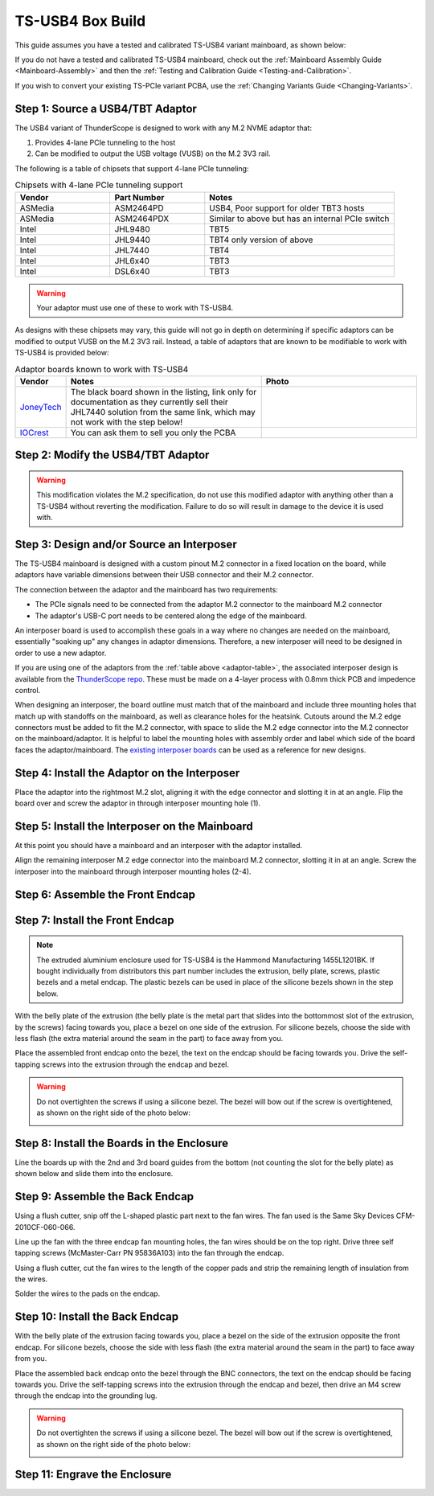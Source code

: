 TS-USB4 Box Build
=================

This guide assumes you have a tested and calibrated TS-USB4 variant mainboard, as shown below: 

.. image:: ./_images/TS-USB4-PCBA-Front.webp
  :width: 49.6%
  :alt: Front side of an assembled TS-USB4 mainboard
.. image:: ./_images/TS-USB4-PCBA-Back.webp
  :width: 49.6%
  :alt: Back side of an assembled TS-USB4 mainboard
    

If you do not have a tested and calibrated TS-USB4 mainboard, check out the :ref:`Mainboard Assembly Guide <Mainboard-Assembly>` 
and then the :ref:`Testing and Calibration Guide <Testing-and-Calibration>`.


If you wish to convert your existing TS-PCIe variant PCBA, use the :ref:`Changing Variants Guide <Changing-Variants>`.


Step 1: Source a USB4/TBT Adaptor
---------------------------------

The USB4 variant of ThunderScope is designed to work with any M.2 NVME adaptor that:

#. Provides 4-lane PCIe tunneling to the host
#. Can be modified to output the USB voltage (VUSB) on the M.2 3V3 rail. 

The following is a table of chipsets that support 4-lane PCIe tunneling:

.. list-table:: Chipsets with 4-lane PCIe tunneling support
   :widths: 25 25 50
   :header-rows: 1

   * - Vendor
     - Part Number
     - Notes
   * - ASMedia
     - ASM2464PD
     - USB4, Poor support for older TBT3 hosts
   * - ASMedia
     - ASM2464PDX
     - Similar to above but has an internal PCIe switch
   * - Intel
     - JHL9480
     - TBT5
   * - Intel
     - JHL9440
     - TBT4 only version of above
   * - Intel
     - JHL7440
     - TBT4
   * - Intel
     - JHL6x40
     - TBT3
   * - Intel
     - DSL6x40
     - TBT3

.. warning::
    Your adaptor must use one of these to work with TS-USB4.
    
As designs with these chipsets may vary, this guide will not go in depth on determining if specific adaptors 
can be modified to output VUSB on the M.2 3V3 rail. Instead, a table of adaptors that are known 
to be modifiable to work with TS-USB4 is provided below:

.. _adaptor-table:
.. list-table:: Adaptor boards known to work with TS-USB4
   :widths: 10 50 40
   :header-rows: 1

   * - Vendor
     - Notes
     - Photo
   * - `JoneyTech <https://www.alibaba.com/product-detail/MAC-Compatible-Thunderbolt-3-Type-C_62255630952.html>`_
     - The black board shown in the listing, link only for documentation as they currently sell their JHL7440 solution 
       from the same link, which may not work with the step below! 
     - .. image:: ./_images/JoneyTech-Adaptor.webp
        :alt: JoneyTech TBT3 to NVME adaptor, uses JHL6540 chipset on a black PCB
   * - `IOCrest <https://www.alibaba.com/product-detail/IOCREST-Certified-SSD-Enclosure-Thunderbolt-3_62400127925.html>`_
     - You can ask them to sell you only the PCBA
     - .. image:: ./_images/IOCrest-Adaptor.webp
        :alt: IOCrest TBT3 to NVME adaptor, uses JHL6540 chipset on a green PCB


Step 2: Modify the USB4/TBT Adaptor
-----------------------------------

.. tab:: JoneyTech

  Below is a photo of the JoneyTech adaptor, with components of interest annotated.

  .. image:: ./_images/JoneyTech-Adaptor-Annotated.webp
    :alt: JoneyTech TBT3 to NVME adaptor. It is annotated as described below.
  
  The procedure for this modification is as follows:

  #. Remove the ferrite bead (1) from the board. This will disconnect 3V3 from the M.2 connector.
  #. Solder one end of a wire to the (-) terminal of the VUSB current shunt (2). 
     The (-) terminal is the terminal with the lower voltage during operation. 
     We solder to this terminal so that our current draw can still be monitored by the PD controller.
  #. Solder the other end of the wire to the (+) terminal of the M.2 bulk capacitor (3). 
     This will connect the USB voltage (VUSB) to the 3V3 pins of the M.2 connector.

  Once completed, your adaptor should look like the following photo:

  .. image:: ./_images/JoneyTech-Adaptor-Modified.webp
    :alt: JoneyTech TBT3 to NVME adaptor. It is modified according to the instructions above.  

.. tab:: IOCrest

  Below is a photo of the IOCrest adaptor, with components of interest annotated:

  .. image:: ./_images/IOCrest-Adaptor-Annotated.webp
    :alt: IOCrest TBT3 to NVME adaptor. It is annotated as described below. 

  The procedure for this modification is as follows:

  #. Remove the ferrite bead (1) from the board. This will disconnect 3V3 from the M.2 connector.
  #. Solder one end of a wire to the (-) terminal of the VUSB current shunt (2). 
     The (-) terminal is the terminal with the lower voltage during operation. 
     We solder to this terminal so that our current draw can still be monitored by the PD controller.
  #. Solder the other end of the wire to the (+) terminal of the M.2 bulk capacitor (3). 
     This will connect the USB voltage (VUSB) to the 3V3 pins of the M.2 connector.

  Once completed, your adaptor should look like the following photo:

  .. image:: ./_images/IOCrest-Adaptor-Modified.webp
    :alt: IOCrest TBT3 to NVME adaptor. It is modified according to the instructions above. 
  
  .. todo::

    Add photo of modified IOCrest adaptor

.. warning::
    This modification violates the M.2 specification, do not use this modified adaptor with anything other than 
    a TS-USB4 without reverting the modification. Failure to do so will result in damage to the device it is used with.

Step 3: Design and/or Source an Interposer
------------------------------------------

The TS-USB4 mainboard is designed with a custom pinout M.2 connector in a fixed location on the board, 
while adaptors have variable dimensions between their USB connector and their M.2 connector.

The connection between the adaptor and the mainboard has two requirements:

* The PCIe signals need to be connected from the adaptor M.2 connector to the mainboard M.2 connector 
* The adaptor's USB-C port needs to be centered along the edge of the mainboard. 

An interposer board is used to accomplish these goals in a way where no changes are needed on the mainboard, 
essentially "soaking up" any changes in adaptor dimensions. 
Therefore, a new interposer will need to be designed in order to use a new adaptor.

If you are using one of the adaptors from the :ref:`table above <adaptor-table>`, 
the associated interposer design is available from the `ThunderScope repo <ts_hardware_repo_>`__.
These must be made on a 4-layer process with 0.8mm thick PCB and impedence control.

When designing an interposer, the board outline must match that of the mainboard 
and include three mounting holes that match up with standoffs on the mainboard, 
as well as clearance holes for the heatsink. Cutouts around the M.2 edge connectors must be added to fit the M.2 connector, 
with space to slide the M.2 edge connector into the M.2 connector on the mainboard/adaptor. 
It is helpful to label the mounting holes with assembly order and label which side of the board faces the adaptor/mainboard. 
The `existing interposer boards <ts_hardware_repo_>`__ can be used as a reference for new designs.

.. _ts_hardware_repo: https://github.com/EEVengers/ThunderScope/tree/master/Hardware/KiCad

Step 4: Install the Adaptor on the Interposer
---------------------------------------------

Place the adaptor into the rightmost M.2 slot, aligning it with the edge connector and slotting it in at an angle. 
Flip the board over and screw the adaptor in through interposer mounting hole (1).

.. image:: ./_images/JoneyTech-Interposer-and-Adaptor.webp
  :width: 45%
  :alt: Front side of a JoneyTech Interposer with adaptor
.. image:: ./_images/JoneyTech-Interposer-Adaptor-Install.webp
  :width: 54%
  :alt: Back side of a JoneyTech Interposer with adaptor installed. A screwdriver is shown with a screw through mounting hole (1)


Step 5: Install the Interposer on the Mainboard
-----------------------------------------------

At this point you should have a mainboard and an interposer with the adaptor installed.

.. image:: ./_images/JoneyTech-Interposer-and-Mainboard.webp
  :alt: A TS-USB4 variant mainboard (left) and a JoneyTech interposer with adaptor installed.

Align the remaining interposer M.2 edge connector into the mainboard M.2 connector, slotting it in at an angle. 
Screw the interposer into the mainboard through interposer mounting holes (2-4).

.. image:: ./_images/JoneyTech-Interposer-Mainboard-Install.webp
  :width: 49.6%
  :alt: Front side of a JoneyTech Interposer with adaptor
.. image:: ./_images/JoneyTech-Interposer-Mainboard-Install.webp
  :width: 49.6%
  :alt: Back side of a JoneyTech Interposer with adaptor installed. 
        A screwdriver is shown with a screw through mounting hole (1)

.. todo::

  Add photo of interposer to mainboard install

Step 6: Assemble the Front Endcap
---------------------------------

.. todo::

  Write this section

Step 7: Install the Front Endcap
--------------------------------

.. note::
  The extruded aluminium enclosure used for TS-USB4 is the Hammond Manufacturing 1455L1201BK. 
  If bought individually from distributors this part number includes the extrusion, 
  belly plate, screws, plastic bezels and a metal endcap.
  The plastic bezels can be used in place of the silicone bezels shown in the step below.  

With the belly plate of the extrusion 
(the belly plate is the metal part that slides into the bottommost slot of the extrusion, by the screws) 
facing towards you, place a bezel on one side of the extrusion. 
For silicone bezels, choose the side with less flash (the extra material around the seam in the part) to face away from you.

.. image:: ./_images/Extrusion-Front.webp
  :width: 49.6%
  :alt: TODO
.. image:: ./_images/Extrusion-Front-Bezel.webp
  :width: 49.6%
  :alt: TODO

Place the assembled front endcap onto the bezel, the text on the endcap should be facing towards you. 
Drive the self-tapping screws into the extrusion through the endcap and bezel.

.. image:: ./_images/Extrusion-Front-Endcap.webp
  :width: 49.6%
  :alt: TODO
.. image:: ./_images/Extrusion-Front-Endcap-Installed.webp
  :width: 49.6%
  :alt: TODO

.. warning::
  
  Do not overtighten the screws if using a silicone bezel. The bezel will bow out if the screw is overtightened, 
  as shown on the right side of the photo below:
  
  .. image:: ./_images/Extrusion-Front-Endcap-Overtightened.webp
    :alt: TODO

Step 8: Install the Boards in the Enclosure
-------------------------------------------

Line the boards up with the 2nd and 3rd board guides from the bottom (not counting the slot for the belly plate) 
as shown below and slide them into the enclosure.

.. image:: ./_images/Enclosure-Board-Guides.webp
  :width: 49.6%
  :alt: TODO
.. image:: ./_images/Enclosure-Boards-Installed.webp
  :width: 49.6%
  :alt: TODO

Step 9: Assemble the Back Endcap
--------------------------------

Using a flush cutter, snip off the L-shaped plastic part next to the fan wires. The fan used is the Same Sky Devices CFM-2010CF-060-066.

.. image:: ./_images/Fan-Mod-1.webp
  :width: 49.6%
  :alt: TODO
.. image:: ./_images/Fan-Mod-2.webp
  :width: 49.6%
  :alt: TODO

Line up the fan with the three endcap fan mounting holes, the fan wires should be on the top right. 
Drive three self tapping screws (McMaster-Carr PN 95836A103) into the fan through the endcap.

.. image:: ./_images/Fan-Install-1.webp
  :width: 32.9%
  :alt: TODO
.. image:: ./_images/Fan-Install-2.webp
  :width: 32.9%
  :alt: TODO
.. image:: ./_images/Fan-Install-3.webp
  :width: 32.9%
  :alt: TODO

Using a flush cutter, cut the fan wires to the length of the copper pads and 
strip the remaining length of insulation from the wires.

.. image:: ./_images/Fan-Install-4.webp
  :width: 24.5%
  :alt: TODO
.. image:: ./_images/Fan-Install-5.webp
  :width: 24.5%
  :alt: TODO
.. image:: ./_images/Fan-Install-6.webp
  :width: 24.5%
  :alt: TODO
.. image:: ./_images/Fan-Install-7.webp
  :width: 24.5%
  :alt: TODO

Solder the wires to the pads on the endcap.

.. image:: ./_images/Fan-Install-8.webp
  :width: 49.6%
  :alt: TODO
.. image:: ./_images/Fan-Install-9.webp
  :width: 49.6%
  :alt: TODO

Step 10: Install the Back Endcap
--------------------------------

With the belly plate of the extrusion facing towards you, place a bezel on the side of the extrusion opposite the front endcap. 
For silicone bezels, choose the side with less flash (the extra material around the seam in the part) to face away from you.

.. image:: ./_images/Enclosure-Boards-Installed.webp
  :width: 49.6%
  :alt: TODO
.. image:: ./_images/Extrusion-Back-Bezel.webp
  :width: 49.6%
  :alt: TODO

Place the assembled back endcap onto the bezel through the BNC connectors, the text on the endcap should be facing towards you. 
Drive the self-tapping screws into the extrusion through the endcap and bezel, 
then drive an M4 screw through the endcap into the grounding lug. 

.. image:: ./_images/Extrusion-Back-Endcap.webp
  :width: 49.6%
  :alt: TODO
.. image:: ./_images/Extrusion-Back-Endcap-Installed.webp
  :width: 49.6%
  :alt: TODO

.. warning::
  
  Do not overtighten the screws if using a silicone bezel. The bezel will bow out if the screw is overtightened, 
  as shown on the right side of the photo below:
  
  .. image:: ./_images/Extrusion-Front-Endcap-Overtightened.webp
    :alt: TODO

Step 11: Engrave the Enclosure
------------------------------

.. todo::

  Write this section